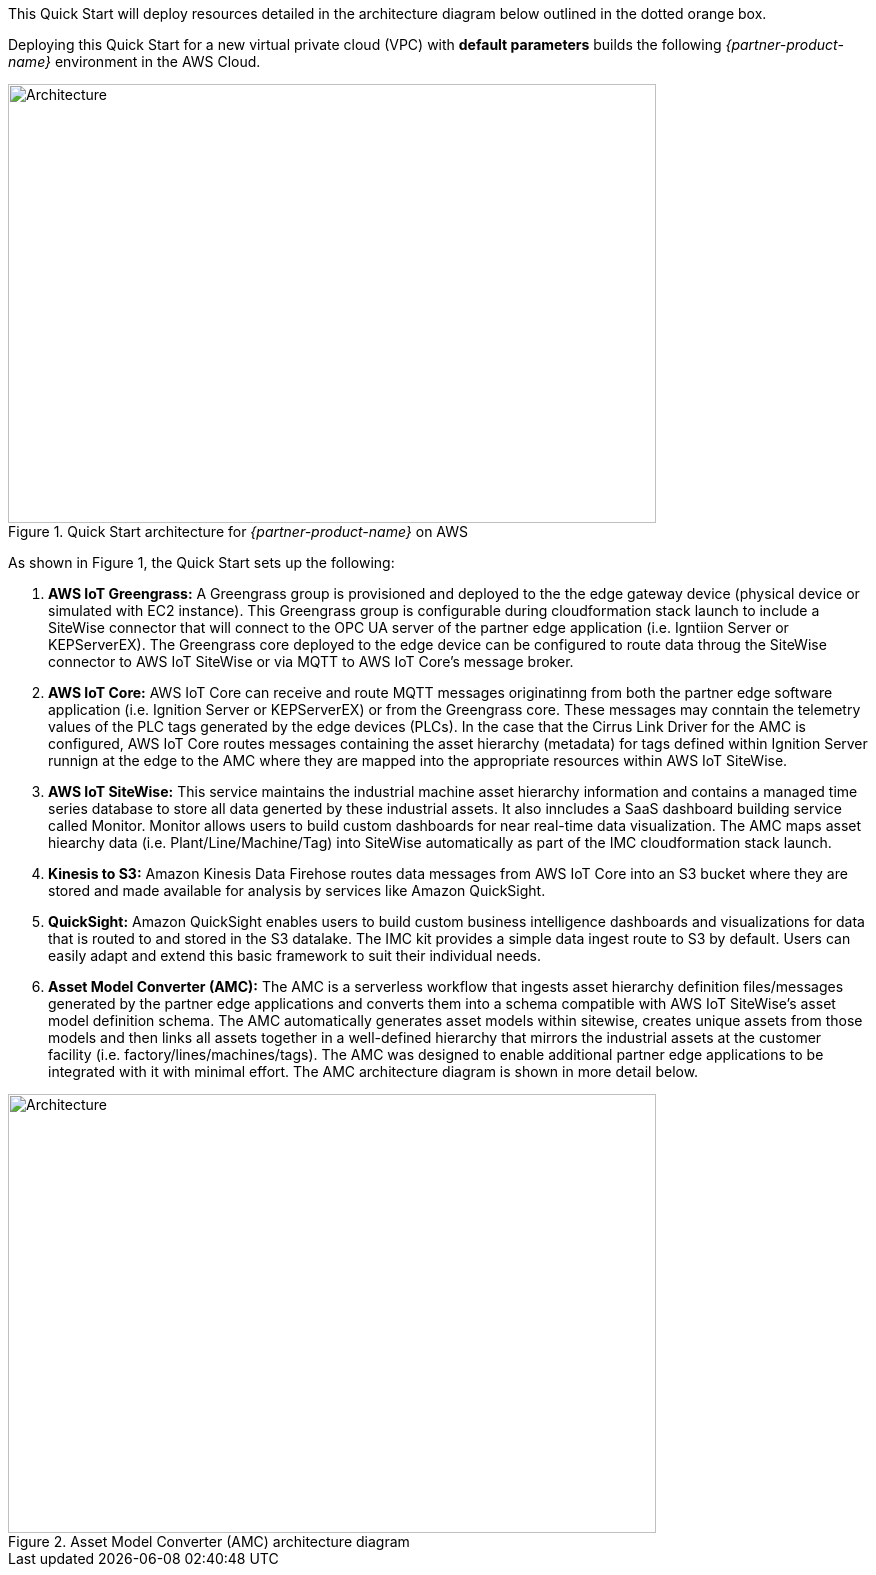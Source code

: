 This Quick Start will deploy resources detailed in the architecture diagram below outlined in the dotted orange box.

Deploying this Quick Start for a new virtual private cloud (VPC) with
*default parameters* builds the following _{partner-product-name}_ environment in the AWS Cloud.


// Replace this example diagram with your own. Send us your source PowerPoint file. Be sure to follow our guidelines here : http://(we should include these points on our contributors giude)
//[#architecture1]
.Quick Start architecture for _{partner-product-name}_ on AWS
//[link=images/architecture_diagram.png]
//image::../images/architecture_diagram.png[Architecture,width=648,height=439]
image::../images/imc_reference_architecture.png[Architecture,width=648,height=439]

As shown in Figure 1, the Quick Start sets up the following:

. *AWS IoT Greengrass:* A Greengrass group is provisioned and deployed to the the edge gateway device (physical device or simulated with EC2 instance). This Greengrass group is configurable during cloudformation stack launch to include a SiteWise connector that will connect to the OPC UA server of the partner edge application (i.e. Igntiion Server or KEPServerEX). The Greengrass core deployed to the edge device can be configured to route data throug the SiteWise connector to AWS IoT SiteWise or via MQTT to AWS IoT Core's message broker.
. *AWS IoT Core:* AWS IoT Core can receive and route MQTT messages originatinng from both the partner edge software application (i.e. Ignition Server or KEPServerEX) or from the Greengrass core. These messages may conntain the telemetry values of the PLC tags generated by the edge devices (PLCs). In the case that the Cirrus Link Driver for the AMC is configured, AWS IoT Core routes messages containing the asset hierarchy (metadata) for tags defined within Ignition Server runnign at the edge to the AMC where they are mapped into the appropriate resources within AWS IoT SiteWise.
. *AWS IoT SiteWise:* This service maintains the industrial machine asset hierarchy information and contains a managed time series database to store all data generted by these industrial assets. It also inncludes a SaaS dashboard building service called Monitor. Monitor allows users to build custom dashboards for near real-time data visualization. The AMC maps asset hiearchy data (i.e. Plant/Line/Machine/Tag) into SiteWise automatically as part of the IMC cloudformation stack launch.
. *Kinesis to S3:* Amazon Kinesis Data Firehose routes data messages from AWS IoT Core into an S3 bucket where they are stored and made available for analysis by services like Amazon QuickSight.
. *QuickSight:* Amazon QuickSight enables users to build custom business intelligence dashboards and visualizations for data that is routed to and stored in the S3 datalake. The IMC kit provides a simple data ingest route to S3 by default. Users can easily adapt and extend this basic framework to suit their individual needs.
. *Asset Model Converter (AMC):* The AMC is a serverless workflow that ingests asset hierarchy definition files/messages generated by the partner edge applications and converts them into a schema compatible with AWS IoT SiteWise's asset model definition schema. The AMC automatically generates asset models within sitewise, creates unique assets from those models and then links all assets together in a well-defined hierarchy that mirrors the industrial assets at the customer facility (i.e. factory/lines/machines/tags). The AMC was designed to enable additional partner edge applications to be integrated with it with minimal effort. The AMC architecture diagram is shown in more detail below. 

.Asset Model Converter (AMC) architecture diagram
//[link=images/architecture_diagram.png]
//image::../images/architecture_diagram.png[Architecture,width=648,height=439]
image::../images/AMC_Architecture.png[Architecture,width=648,height=439]


